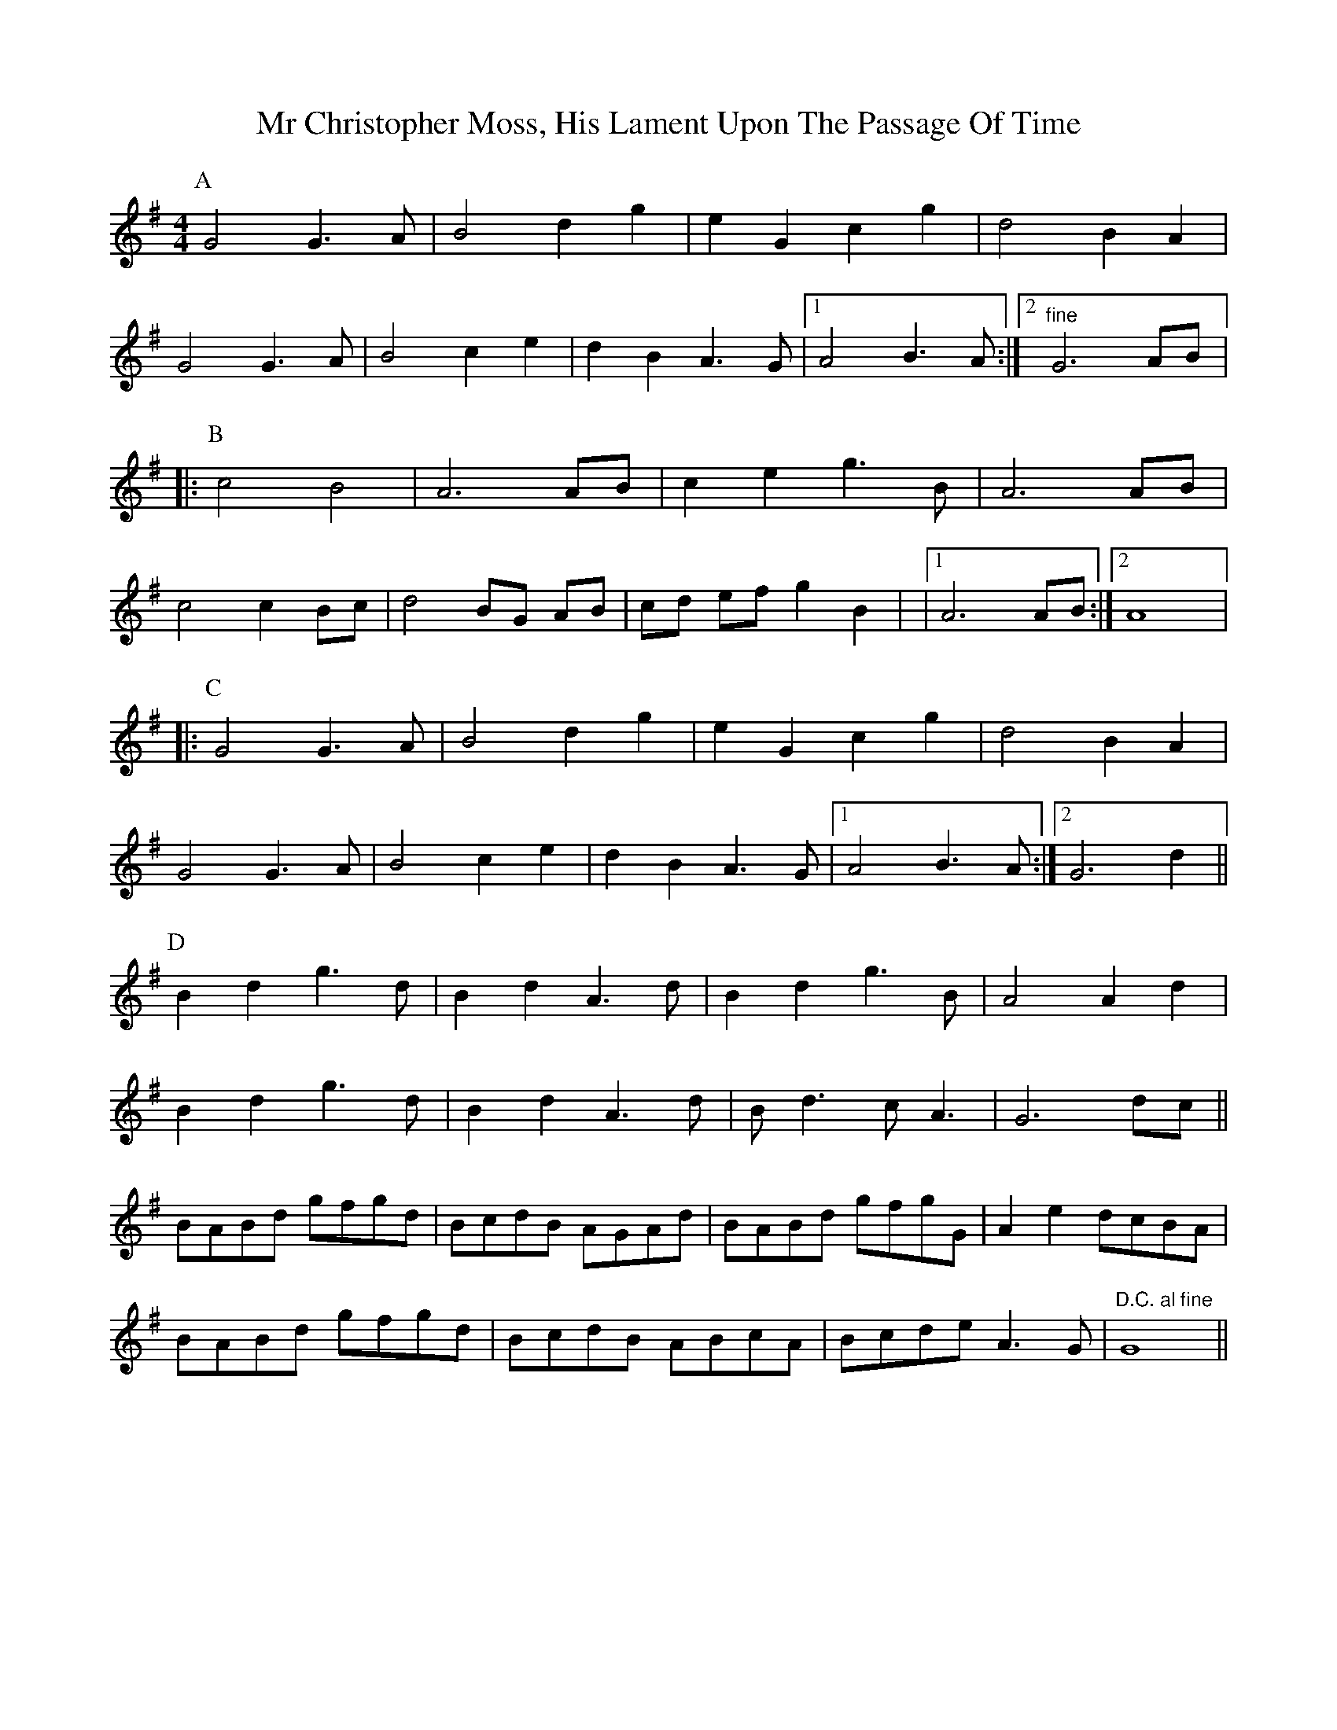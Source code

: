 X: 1
T: Mr Christopher Moss, His Lament Upon The Passage Of Time
Z: got10thumbs
S: https://thesession.org/tunes/15468#setting28962
R: barndance
M: 4/4
L: 1/8
K: Gmaj
P:A
G4 G3A | B4 d2 g2 | e2 G2 c2 g2 | d4 B2 A2 |
G4 G3A | B4 c2 e2 | d2 B2 A3 G |1 A4 B3 A :|2 "fine"G6 AB |:
P:B
c4 B4 | A6AB | c2e2g3B | A6 AB |
c4 c2 Bc | d4 BG AB | cd ef g2 B2 | |1 A6 AB :|2 A8 |:
P: C
G4 G3A | B4 d2 g2 | e2 G2 c2 g2 | d4 B2 A2 |
G4 G3A | B4 c2 e2 | d2 B2 A3 G |1 A4 B3 A :|2 G6 d2 ||
P:D
B2 d2 g3 d | B2 d2 A3 d | B2d2 g3 B | A4 A2 d2 |
B2 d2 g3 d | B2 d2 A3 d | B d3 c A3 | G6 dc ||
BABd gfgd | BcdB AGAd | BABd gfgG | A2e2 dcBA |
BABd gfgd | BcdB ABcA | Bcde A3G | "D.C. al fine" G8 ||
